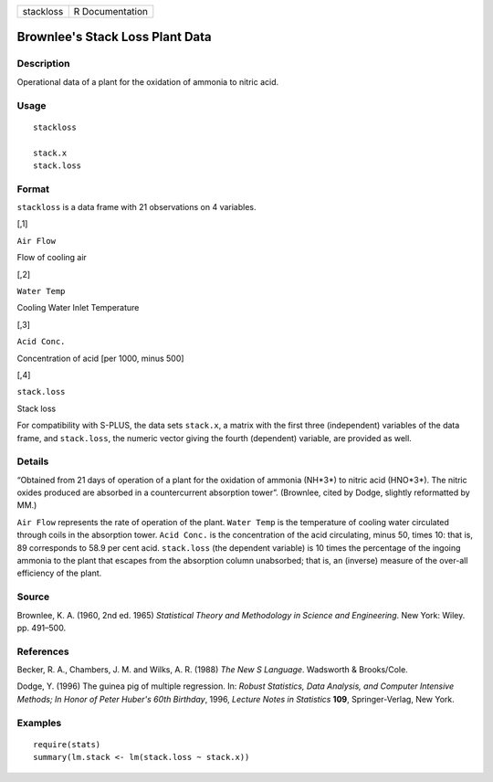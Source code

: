 +-------------+-------------------+
| stackloss   | R Documentation   |
+-------------+-------------------+

Brownlee's Stack Loss Plant Data
--------------------------------

Description
~~~~~~~~~~~

Operational data of a plant for the oxidation of ammonia to nitric acid.

Usage
~~~~~

::

    stackloss

    stack.x
    stack.loss

Format
~~~~~~

``stackloss`` is a data frame with 21 observations on 4 variables.

[,1]

``Air Flow``

Flow of cooling air

[,2]

``Water Temp``

Cooling Water Inlet Temperature

[,3]

``Acid Conc.``

Concentration of acid [per 1000, minus 500]

[,4]

``stack.loss``

Stack loss

For compatibility with S-PLUS, the data sets ``stack.x``, a matrix with
the first three (independent) variables of the data frame, and
``stack.loss``, the numeric vector giving the fourth (dependent)
variable, are provided as well.

Details
~~~~~~~

“Obtained from 21 days of operation of a plant for the oxidation of
ammonia (NH*3*) to nitric acid (HNO*3*). The nitric oxides produced are
absorbed in a countercurrent absorption tower”. (Brownlee, cited by
Dodge, slightly reformatted by MM.)

``Air Flow`` represents the rate of operation of the plant.
``Water Temp`` is the temperature of cooling water circulated through
coils in the absorption tower. ``Acid Conc.`` is the concentration of
the acid circulating, minus 50, times 10: that is, 89 corresponds to
58.9 per cent acid. ``stack.loss`` (the dependent variable) is 10 times
the percentage of the ingoing ammonia to the plant that escapes from the
absorption column unabsorbed; that is, an (inverse) measure of the
over-all efficiency of the plant.

Source
~~~~~~

Brownlee, K. A. (1960, 2nd ed. 1965) *Statistical Theory and Methodology
in Science and Engineering*. New York: Wiley. pp. 491–500.

References
~~~~~~~~~~

Becker, R. A., Chambers, J. M. and Wilks, A. R. (1988) *The New S
Language*. Wadsworth & Brooks/Cole.

Dodge, Y. (1996) The guinea pig of multiple regression. In: *Robust
Statistics, Data Analysis, and Computer Intensive Methods; In Honor of
Peter Huber's 60th Birthday*, 1996, *Lecture Notes in Statistics*
**109**, Springer-Verlag, New York.

Examples
~~~~~~~~

::

    require(stats)
    summary(lm.stack <- lm(stack.loss ~ stack.x))

